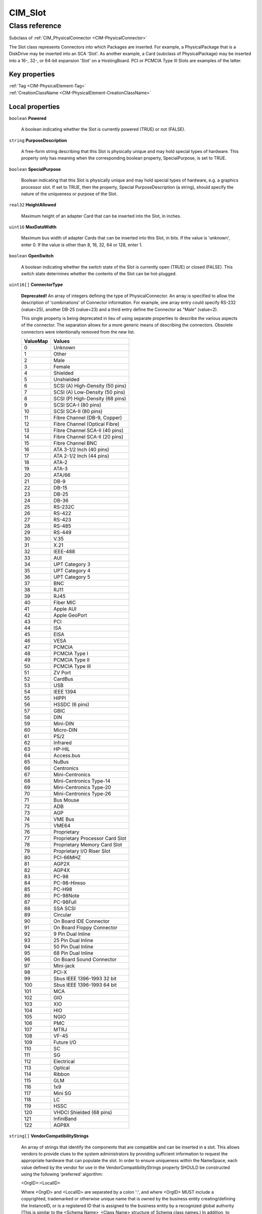 .. _CIM-Slot:

CIM_Slot
--------

Class reference
===============
Subclass of :ref:`CIM_PhysicalConnector <CIM-PhysicalConnector>`

The Slot class represents Connectors into which Packages are inserted. For example, a PhysicalPackage that is a DiskDrive may be inserted into an SCA 'Slot'. As another example, a Card (subclass of PhysicalPackage) may be inserted into a 16-, 32-, or 64-bit expansion 'Slot' on a HostingBoard. PCI or PCMCIA Type III Slots are examples of the latter.


Key properties
^^^^^^^^^^^^^^

| :ref:`Tag <CIM-PhysicalElement-Tag>`
| :ref:`CreationClassName <CIM-PhysicalElement-CreationClassName>`

Local properties
^^^^^^^^^^^^^^^^

.. _CIM-Slot-Powered:

``boolean`` **Powered**

    A boolean indicating whether the Slot is currently powered (TRUE) or not (FALSE).

    
.. _CIM-Slot-PurposeDescription:

``string`` **PurposeDescription**

    A free-form string describing that this Slot is physically unique and may hold special types of hardware. This property only has meaning when the corresponding boolean property, SpecialPurpose, is set to TRUE.

    
.. _CIM-Slot-SpecialPurpose:

``boolean`` **SpecialPurpose**

    Boolean indicating that this Slot is physically unique and may hold special types of hardware, e.g. a graphics processor slot. If set to TRUE, then the property, Special PurposeDescription (a string), should specify the nature of the uniqueness or purpose of the Slot.

    
.. _CIM-Slot-HeightAllowed:

``real32`` **HeightAllowed**

    Maximum height of an adapter Card that can be inserted into the Slot, in inches.

    
.. _CIM-Slot-MaxDataWidth:

``uint16`` **MaxDataWidth**

    Maximum bus width of adapter Cards that can be inserted into this Slot, in bits. If the value is 'unknown', enter 0. If the value is other than 8, 16, 32, 64 or 128, enter 1.

    
.. _CIM-Slot-OpenSwitch:

``boolean`` **OpenSwitch**

    A boolean indicating whether the switch state of the Slot is currently open (TRUE) or closed (FALSE). This switch state determines whether the contents of the Slot can be hot-plugged.

    
.. _CIM-Slot-ConnectorType:

``uint16[]`` **ConnectorType**

    **Deprecated!** 
    An array of integers defining the type of PhysicalConnector. An array is specified to allow the description of 'combinations' of Connector information. For example, one array entry could specify RS-232 (value=25), another DB-25 (value=23) and a third entry define the Connector as "Male" (value=2). 

    This single property is being deprecated in lieu of using separate properties to describe the various aspects of the connector. The separation allows for a more generic means of describing the connectors. Obsolete connectors were intentionally removed from the new list.

    
    ======== ===============================
    ValueMap Values                         
    ======== ===============================
    0        Unknown                        
    1        Other                          
    2        Male                           
    3        Female                         
    4        Shielded                       
    5        Unshielded                     
    6        SCSI (A) High-Density (50 pins)
    7        SCSI (A) Low-Density (50 pins) 
    8        SCSI (P) High-Density (68 pins)
    9        SCSI SCA-I (80 pins)           
    10       SCSI SCA-II (80 pins)          
    11       Fibre Channel (DB-9, Copper)   
    12       Fibre Channel (Optical Fibre)  
    13       Fibre Channel SCA-II (40 pins) 
    14       Fibre Channel SCA-II (20 pins) 
    15       Fibre Channel BNC              
    16       ATA 3-1/2 Inch (40 pins)       
    17       ATA 2-1/2 Inch (44 pins)       
    18       ATA-2                          
    19       ATA-3                          
    20       ATA/66                         
    21       DB-9                           
    22       DB-15                          
    23       DB-25                          
    24       DB-36                          
    25       RS-232C                        
    26       RS-422                         
    27       RS-423                         
    28       RS-485                         
    29       RS-449                         
    30       V.35                           
    31       X.21                           
    32       IEEE-488                       
    33       AUI                            
    34       UPT Category 3                 
    35       UPT Category 4                 
    36       UPT Category 5                 
    37       BNC                            
    38       RJ11                           
    39       RJ45                           
    40       Fiber MIC                      
    41       Apple AUI                      
    42       Apple GeoPort                  
    43       PCI                            
    44       ISA                            
    45       EISA                           
    46       VESA                           
    47       PCMCIA                         
    48       PCMCIA Type I                  
    49       PCMCIA Type II                 
    50       PCMCIA Type III                
    51       ZV Port                        
    52       CardBus                        
    53       USB                            
    54       IEEE 1394                      
    55       HIPPI                          
    56       HSSDC (6 pins)                 
    57       GBIC                           
    58       DIN                            
    59       Mini-DIN                       
    60       Micro-DIN                      
    61       PS/2                           
    62       Infrared                       
    63       HP-HIL                         
    64       Access.bus                     
    65       NuBus                          
    66       Centronics                     
    67       Mini-Centronics                
    68       Mini-Centronics Type-14        
    69       Mini-Centronics Type-20        
    70       Mini-Centronics Type-26        
    71       Bus Mouse                      
    72       ADB                            
    73       AGP                            
    74       VME Bus                        
    75       VME64                          
    76       Proprietary                    
    77       Proprietary Processor Card Slot
    78       Proprietary Memory Card Slot   
    79       Proprietary I/O Riser Slot     
    80       PCI-66MHZ                      
    81       AGP2X                          
    82       AGP4X                          
    83       PC-98                          
    84       PC-98-Hireso                   
    85       PC-H98                         
    86       PC-98Note                      
    87       PC-98Full                      
    88       SSA SCSI                       
    89       Circular                       
    90       On Board IDE Connector         
    91       On Board Floppy Connector      
    92       9 Pin Dual Inline              
    93       25 Pin Dual Inline             
    94       50 Pin Dual Inline             
    95       68 Pin Dual Inline             
    96       On Board Sound Connector       
    97       Mini-jack                      
    98       PCI-X                          
    99       Sbus IEEE 1396-1993 32 bit     
    100      Sbus IEEE 1396-1993 64 bit     
    101      MCA                            
    102      GIO                            
    103      XIO                            
    104      HIO                            
    105      NGIO                           
    106      PMC                            
    107      MTRJ                           
    108      VF-45                          
    109      Future I/O                     
    110      SC                             
    111      SG                             
    112      Electrical                     
    113      Optical                        
    114      Ribbon                         
    115      GLM                            
    116      1x9                            
    117      Mini SG                        
    118      LC                             
    119      HSSC                           
    120      VHDCI Shielded (68 pins)       
    121      InfiniBand                     
    122      AGP8X                          
    ======== ===============================
    
.. _CIM-Slot-VendorCompatibilityStrings:

``string[]`` **VendorCompatibilityStrings**

    An array of strings that identify the components that are compatible and can be inserted in a slot. This allows vendors to provide clues to the system administrators by providing sufficient information to request the appropriate hardware that can populate the slot. In order to ensure uniqueness within the NameSpace, each value defined by the vendor for use in the VendorCompatibilityStrings property SHOULD be constructed using the following 'preferred' algorithm: 

    <OrgID>:<LocalID> 

    Where <OrgID> and <LocalID> are separated by a colon ':', and where <OrgID> MUST include a copyrighted, trademarked or otherwise unique name that is owned by the business entity creating/defining the InstanceID, or is a registered ID that is assigned to the business entity by a recognized global authority (This is similar to the <Schema Name>_<Class Name> structure of Schema class names.) In addition, to ensure uniqueness <OrgID> MUST NOT contain a colon (':'). When using this algorithm, the first colon to appear in InstanceID MUST appear between <OrgID> and <LocalID>. 

    <LocalID> is chosen by the business entity and SHOULD not be re-used to identify different underlying (real-world) elements.

    
.. _CIM-Slot-SupportsHotPlug:

``boolean`` **SupportsHotPlug**

    Boolean indicating whether the Slot supports hot-plug of adapter Cards.

    
.. _CIM-Slot-VppMixedVoltageSupport:

``uint16[]`` **VppMixedVoltageSupport**

    An array of enumerated integers indicating the Vpp voltage supported by this Slot.

    
    ======== =======
    ValueMap Values 
    ======== =======
    0        Unknown
    1        Other  
    2        3.3V   
    3        5V     
    4        12V    
    ======== =======
    
.. _CIM-Slot-PoweredOn:

``boolean`` **PoweredOn**

    Boolean that indicates whether the PhysicalElement is powered on (TRUE) or is currently off (FALSE).

    
.. _CIM-Slot-ThermalRating:

``uint32`` **ThermalRating**

    Maximum thermal dissipation of the Slot in milliwatts.

    
.. _CIM-Slot-VccMixedVoltageSupport:

``uint16[]`` **VccMixedVoltageSupport**

    An array of enumerated integers indicating the Vcc voltage supported by this Slot.

    
    ======== =======
    ValueMap Values 
    ======== =======
    0        Unknown
    1        Other  
    2        3.3V   
    3        5V     
    ======== =======
    
.. _CIM-Slot-LengthAllowed:

``real32`` **LengthAllowed**

    Maximum length of an adapter Card that can be inserted into the Slot, in inches.

    
.. _CIM-Slot-MaxLinkWidth:

``uint16`` **MaxLinkWidth**

    Maximum link width of a switching bus type, such as Infiniband and PCI Express. The width is expressed in number of communication lines, or lanes, between port and devices. This property dictates the maximum link width, in lanes, of adapter Cards that can be inserted into this Slot. If the value is 'unknown', enter 0.

    
    ======== =============
    ValueMap Values       
    ======== =============
    0        Unknown      
    2        x1           
    3        x2           
    4        x4           
    5        x8           
    6        x12          
    7        x16          
    8        x32          
    9..      DMTF Reserved
    ======== =============
    
.. _CIM-Slot-Number:

``uint16`` **Number**

    The Number property indicates the physical slot number, which can be used as an index into a system slot table, whether or not that slot is physically occupied.

    

Local methods
^^^^^^^^^^^^^

*None*

Inherited properties
^^^^^^^^^^^^^^^^^^^^

| ``string[]`` :ref:`OtherElectricalCharacteristics <CIM-PhysicalConnector-OtherElectricalCharacteristics>`
| ``string`` :ref:`SKU <CIM-PhysicalElement-SKU>`
| ``uint16`` :ref:`HealthState <CIM-ManagedSystemElement-HealthState>`
| ``string[]`` :ref:`StatusDescriptions <CIM-ManagedSystemElement-StatusDescriptions>`
| ``string`` :ref:`UserTracking <CIM-PhysicalElement-UserTracking>`
| ``string`` :ref:`InstanceID <CIM-ManagedElement-InstanceID>`
| ``string`` :ref:`VendorEquipmentType <CIM-PhysicalElement-VendorEquipmentType>`
| ``string`` :ref:`OtherIdentifyingInfo <CIM-PhysicalElement-OtherIdentifyingInfo>`
| ``datetime`` :ref:`ManufactureDate <CIM-PhysicalElement-ManufactureDate>`
| ``uint16`` :ref:`CommunicationStatus <CIM-ManagedSystemElement-CommunicationStatus>`
| ``string`` :ref:`Version <CIM-PhysicalElement-Version>`
| ``uint16`` :ref:`ConnectorGender <CIM-PhysicalConnector-ConnectorGender>`
| ``string`` :ref:`PartNumber <CIM-PhysicalElement-PartNumber>`
| ``string`` :ref:`Status <CIM-ManagedSystemElement-Status>`
| ``string`` :ref:`ConnectorDescription <CIM-PhysicalConnector-ConnectorDescription>`
| ``boolean`` :ref:`CanBeFRUed <CIM-PhysicalElement-CanBeFRUed>`
| ``uint16`` :ref:`ConnectorLayout <CIM-PhysicalConnector-ConnectorLayout>`
| ``string`` :ref:`Description <CIM-PhysicalElement-Description>`
| ``uint16[]`` :ref:`ConnectorElectricalCharacteristics <CIM-PhysicalConnector-ConnectorElectricalCharacteristics>`
| ``uint16[]`` :ref:`OperationalStatus <CIM-ManagedSystemElement-OperationalStatus>`
| ``string`` :ref:`Manufacturer <CIM-PhysicalElement-Manufacturer>`
| ``uint16`` :ref:`DetailedStatus <CIM-ManagedSystemElement-DetailedStatus>`
| ``string`` :ref:`SerialNumber <CIM-PhysicalElement-SerialNumber>`
| ``string`` :ref:`Name <CIM-ManagedSystemElement-Name>`
| ``string`` :ref:`ElementName <CIM-PhysicalElement-ElementName>`
| ``string`` :ref:`Caption <CIM-ManagedElement-Caption>`
| ``string`` :ref:`OtherTypeDescription <CIM-PhysicalConnector-OtherTypeDescription>`
| ``string`` :ref:`Model <CIM-PhysicalElement-Model>`
| ``uint16`` :ref:`PrimaryStatus <CIM-ManagedSystemElement-PrimaryStatus>`
| ``uint32`` :ref:`NumPhysicalPins <CIM-PhysicalConnector-NumPhysicalPins>`
| ``uint64`` :ref:`Generation <CIM-ManagedElement-Generation>`
| ``string`` :ref:`Tag <CIM-PhysicalElement-Tag>`
| ``uint16`` :ref:`OperatingStatus <CIM-ManagedSystemElement-OperatingStatus>`
| ``string`` :ref:`CreationClassName <CIM-PhysicalElement-CreationClassName>`
| ``datetime`` :ref:`InstallDate <CIM-ManagedSystemElement-InstallDate>`
| ``string`` :ref:`ConnectorPinout <CIM-PhysicalConnector-ConnectorPinout>`

Inherited methods
^^^^^^^^^^^^^^^^^

*None*

